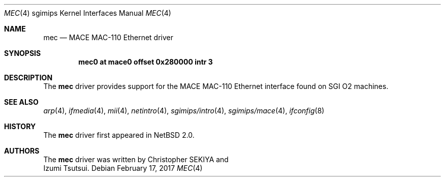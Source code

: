 .\"	$NetBSD: mec.4,v 1.5 2017/02/17 22:24:47 christos Exp $
.\"
.\" Copyright (c) 2004 Izumi Tsutsui.  All rights reserved.
.\"
.\" Redistribution and use in source and binary forms, with or without
.\" modification, are permitted provided that the following conditions
.\" are met:
.\" 1. Redistributions of source code must retain the above copyright
.\"    notice, this list of conditions and the following disclaimer.
.\" 2. Redistributions in binary form must reproduce the above copyright
.\"    notice, this list of conditions and the following disclaimer in the
.\"    documentation and/or other materials provided with the distribution.
.\"
.\" THIS SOFTWARE IS PROVIDED BY THE AUTHOR ``AS IS'' AND ANY EXPRESS OR
.\" IMPLIED WARRANTIES, INCLUDING, BUT NOT LIMITED TO, THE IMPLIED WARRANTIES
.\" OF MERCHANTABILITY AND FITNESS FOR A PARTICULAR PURPOSE ARE DISCLAIMED.
.\" IN NO EVENT SHALL THE AUTHOR BE LIABLE FOR ANY DIRECT, INDIRECT,
.\" INCIDENTAL, SPECIAL, EXEMPLARY, OR CONSEQUENTIAL DAMAGES (INCLUDING, BUT
.\" NOT LIMITED TO, PROCUREMENT OF SUBSTITUTE GOODS OR SERVICES; LOSS OF USE,
.\" DATA, OR PROFITS; OR BUSINESS INTERRUPTION) HOWEVER CAUSED AND ON ANY
.\" THEORY OF LIABILITY, WHETHER IN CONTRACT, STRICT LIABILITY, OR TORT
.\" (INCLUDING NEGLIGENCE OR OTHERWISE) ARISING IN ANY WAY OUT OF THE USE OF
.\" THIS SOFTWARE, EVEN IF ADVISED OF THE POSSIBILITY OF SUCH DAMAGE.
.\"
.Dd February 17, 2017
.Dt MEC 4 sgimips
.Os
.Sh NAME
.Nm mec
.Nd MACE MAC-110 Ethernet driver
.Sh SYNOPSIS
.Cd "mec0 at mace0 offset 0x280000 intr 3"
.Sh DESCRIPTION
The
.Nm
driver provides support for the MACE MAC-110 Ethernet interface
found on SGI O2 machines.
.Sh SEE ALSO
.Xr arp 4 ,
.Xr ifmedia 4 ,
.Xr mii 4 ,
.Xr netintro 4 ,
.Xr sgimips/intro 4 ,
.Xr sgimips/mace 4 ,
.Xr ifconfig 8
.Sh HISTORY
The
.Nm
driver first appeared in
.Nx 2.0 .
.Sh AUTHORS
The
.Nm
driver was written by
.An Christopher SEKIYA
and
.An Izumi Tsutsui .
